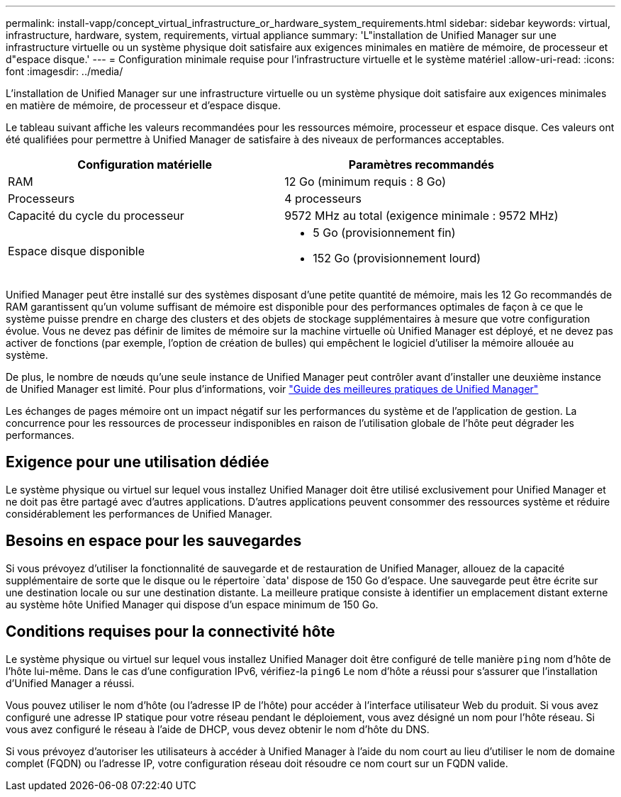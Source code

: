 ---
permalink: install-vapp/concept_virtual_infrastructure_or_hardware_system_requirements.html 
sidebar: sidebar 
keywords: virtual, infrastructure, hardware, system, requirements, virtual appliance 
summary: 'L"installation de Unified Manager sur une infrastructure virtuelle ou un système physique doit satisfaire aux exigences minimales en matière de mémoire, de processeur et d"espace disque.' 
---
= Configuration minimale requise pour l'infrastructure virtuelle et le système matériel
:allow-uri-read: 
:icons: font
:imagesdir: ../media/


[role="lead"]
L'installation de Unified Manager sur une infrastructure virtuelle ou un système physique doit satisfaire aux exigences minimales en matière de mémoire, de processeur et d'espace disque.

Le tableau suivant affiche les valeurs recommandées pour les ressources mémoire, processeur et espace disque. Ces valeurs ont été qualifiées pour permettre à Unified Manager de satisfaire à des niveaux de performances acceptables.

[cols="2*"]
|===
| Configuration matérielle | Paramètres recommandés 


 a| 
RAM
 a| 
12 Go (minimum requis : 8 Go)



 a| 
Processeurs
 a| 
4 processeurs



 a| 
Capacité du cycle du processeur
 a| 
9572 MHz au total (exigence minimale : 9572 MHz)



 a| 
Espace disque disponible
 a| 
* 5 Go (provisionnement fin)
* 152 Go (provisionnement lourd)


|===
Unified Manager peut être installé sur des systèmes disposant d'une petite quantité de mémoire, mais les 12 Go recommandés de RAM garantissent qu'un volume suffisant de mémoire est disponible pour des performances optimales de façon à ce que le système puisse prendre en charge des clusters et des objets de stockage supplémentaires à mesure que votre configuration évolue. Vous ne devez pas définir de limites de mémoire sur la machine virtuelle où Unified Manager est déployé, et ne devez pas activer de fonctions (par exemple, l'option de création de bulles) qui empêchent le logiciel d'utiliser la mémoire allouée au système.

De plus, le nombre de nœuds qu'une seule instance de Unified Manager peut contrôler avant d'installer une deuxième instance de Unified Manager est limité. Pour plus d'informations, voir link:https://www.netapp.com/pdf.html?item=/media/13504-tr4621pdf.pdf["Guide des meilleures pratiques de Unified Manager"^]

Les échanges de pages mémoire ont un impact négatif sur les performances du système et de l'application de gestion. La concurrence pour les ressources de processeur indisponibles en raison de l'utilisation globale de l'hôte peut dégrader les performances.



== Exigence pour une utilisation dédiée

Le système physique ou virtuel sur lequel vous installez Unified Manager doit être utilisé exclusivement pour Unified Manager et ne doit pas être partagé avec d'autres applications. D'autres applications peuvent consommer des ressources système et réduire considérablement les performances de Unified Manager.



== Besoins en espace pour les sauvegardes

Si vous prévoyez d'utiliser la fonctionnalité de sauvegarde et de restauration de Unified Manager, allouez de la capacité supplémentaire de sorte que le disque ou le répertoire `data' dispose de 150 Go d'espace. Une sauvegarde peut être écrite sur une destination locale ou sur une destination distante. La meilleure pratique consiste à identifier un emplacement distant externe au système hôte Unified Manager qui dispose d'un espace minimum de 150 Go.



== Conditions requises pour la connectivité hôte

Le système physique ou virtuel sur lequel vous installez Unified Manager doit être configuré de telle manière `ping` nom d'hôte de l'hôte lui-même. Dans le cas d'une configuration IPv6, vérifiez-la `ping6` Le nom d'hôte a réussi pour s'assurer que l'installation d'Unified Manager a réussi.

Vous pouvez utiliser le nom d'hôte (ou l'adresse IP de l'hôte) pour accéder à l'interface utilisateur Web du produit. Si vous avez configuré une adresse IP statique pour votre réseau pendant le déploiement, vous avez désigné un nom pour l'hôte réseau. Si vous avez configuré le réseau à l'aide de DHCP, vous devez obtenir le nom d'hôte du DNS.

Si vous prévoyez d'autoriser les utilisateurs à accéder à Unified Manager à l'aide du nom court au lieu d'utiliser le nom de domaine complet (FQDN) ou l'adresse IP, votre configuration réseau doit résoudre ce nom court sur un FQDN valide.
